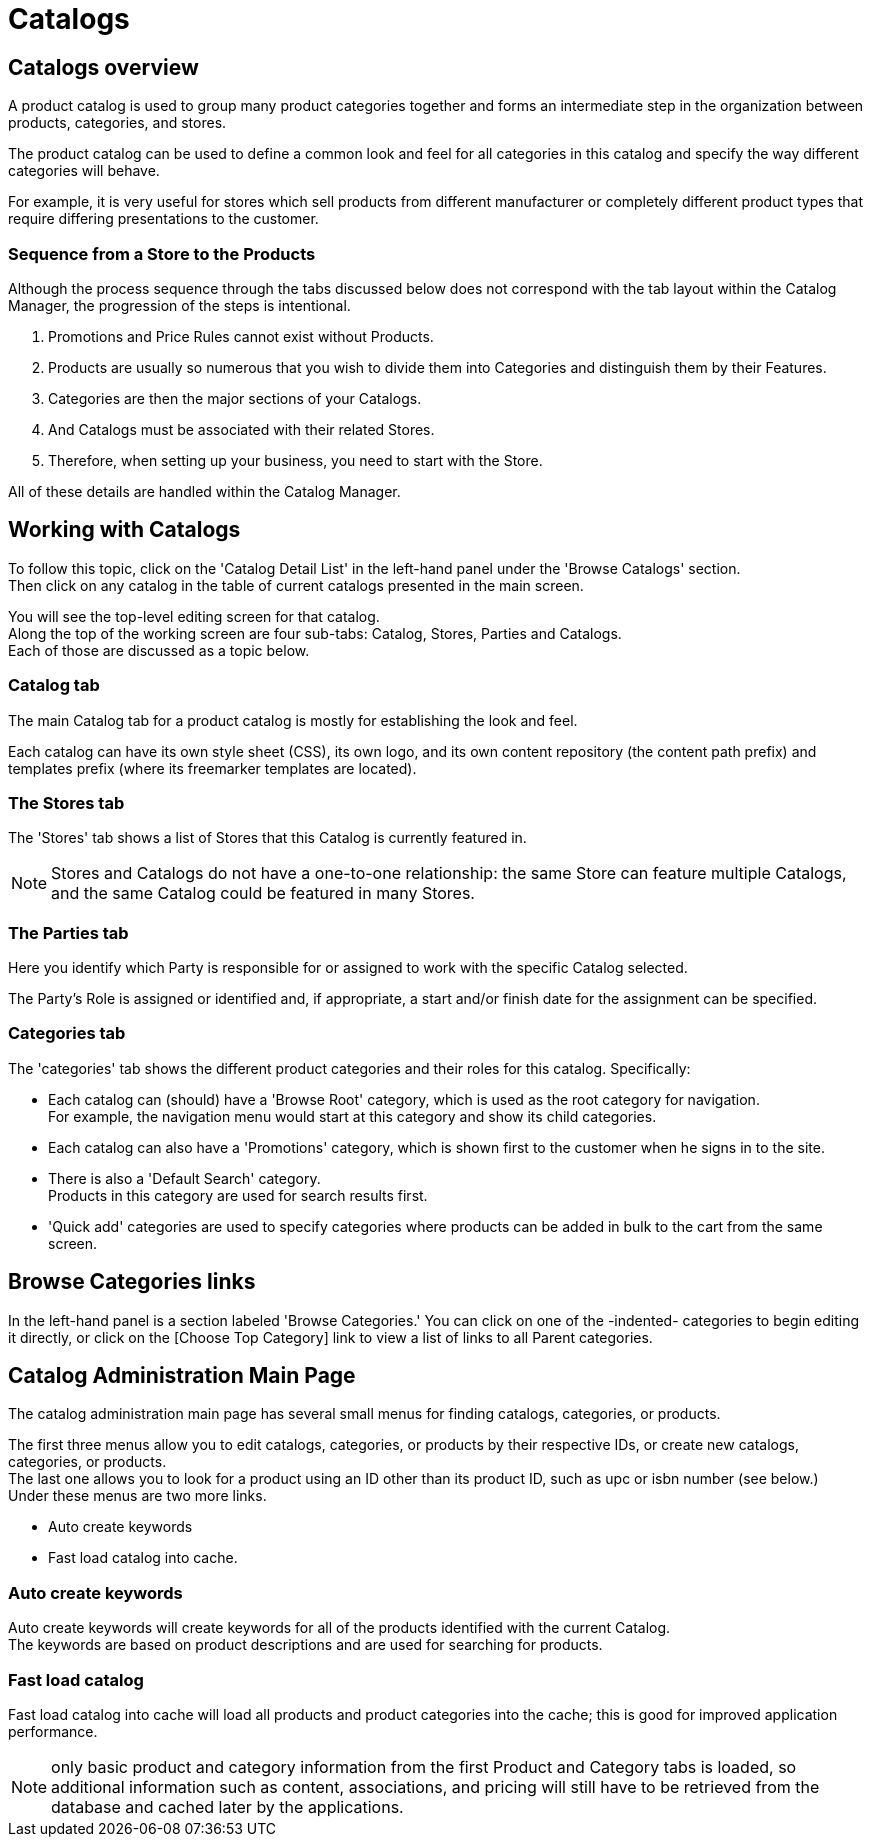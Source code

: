////
Licensed to the Apache Software Foundation (ASF) under one
or more contributor license agreements.  See the NOTICE file
distributed with this work for additional information
regarding copyright ownership.  The ASF licenses this file
to you under the Apache License, Version 2.0 (the
"License"); you may not use this file except in compliance
with the License.  You may obtain a copy of the License at

http://www.apache.org/licenses/LICENSE-2.0

Unless required by applicable law or agreed to in writing,
software distributed under the License is distributed on an
"AS IS" BASIS, WITHOUT WARRANTIES OR CONDITIONS OF ANY
KIND, either express or implied.  See the License for the
specific language governing permissions and limitations
under the License.
////
=  Catalogs

==  Catalogs overview
A product catalog is used to group many product categories together and forms an intermediate step in the organization between
products, categories, and stores.

The product catalog can be used to define a common look and feel for all categories in this catalog and specify
the way different categories will behave.

For example, it is very useful for stores which sell products from different manufacturer or completely different product types
 that require differing presentations to the customer.

=== Sequence from a Store to the Products
Although the process sequence through the tabs discussed below does not correspond with the tab layout within the Catalog Manager,
the progression of the steps is intentional.

. Promotions and Price Rules cannot exist without Products.
. Products are usually so numerous that you wish to divide them into Categories and distinguish them by their Features.
. Categories are then the major sections of your Catalogs.
. And Catalogs must be associated with their related Stores.
. Therefore, when setting up your business, you need to start with the Store.

All of these details are handled within the Catalog Manager.

==  Working with Catalogs
To follow this topic, click on the 'Catalog Detail List' in the left-hand panel under the 'Browse Catalogs' section. +
Then click on any catalog in the table of current catalogs presented in the main screen.

You will see the top-level editing screen for that catalog. +
Along the top of the working screen are four sub-tabs: Catalog, Stores, Parties and Catalogs. +
Each of those are discussed as a topic below.


===  Catalog tab
The main Catalog tab for a product catalog is mostly for establishing the look and feel.

Each catalog can have its own style sheet (CSS), its own logo, and its own content repository (the content path prefix)
and templates prefix (where its freemarker templates are located).

=== The Stores tab
The 'Stores' tab shows a list of Stores that this Catalog is currently featured in.

[NOTE]
Stores and Catalogs do not have a one-to-one relationship: the same Store can feature multiple Catalogs,
and the same Catalog could be featured in many Stores.

=== The Parties tab
Here you identify which Party is responsible for or assigned to work with the specific Catalog selected.

The Party's Role is assigned or identified and, if appropriate, a start and/or finish date for the assignment can be specified.

=== Categories tab
The 'categories' tab shows the different product categories and their roles for this catalog.
Specifically:

* Each catalog can (should) have a 'Browse Root' category, which is used as the root category for navigation. +
  For example, the navigation menu would start at this category and show its child categories.
* Each catalog can also have a 'Promotions' category, which is shown first to the customer when he signs in to the site.
* There is also a 'Default Search' category. +
   Products in this category are used for search results first.
* 'Quick add' categories are used to specify categories where products can be added in bulk to the cart from the same screen.

==  Browse Categories links
In the left-hand panel is a section labeled 'Browse Categories.' You can click on one of the -indented- categories
to begin editing it directly, or click on the [Choose Top Category] link to view a list of links to all Parent categories.

==  Catalog Administration Main Page
The catalog administration main page has several small menus for finding catalogs, categories, or products.

The first three menus allow you to edit catalogs, categories, or products by their respective IDs, or create new catalogs,
categories, or products. +
The last one allows you to look for a product using an ID other than its product ID, such as upc or isbn number (see below.) +
Under these menus are two more links.

* Auto create keywords
* Fast load catalog into cache.

===  Auto create keywords
Auto create keywords will create keywords for all of the products identified with the current Catalog. +
The keywords are based on product descriptions and are used for searching for products.

===  Fast load catalog
Fast load catalog into cache will load all products and product categories into the cache; this is good for improved
 application performance.

[NOTE]
only basic product and category information from the first Product and Category tabs is loaded,
so additional information such as content, associations, and pricing will still have to be retrieved from the database
and cached later by the applications.
